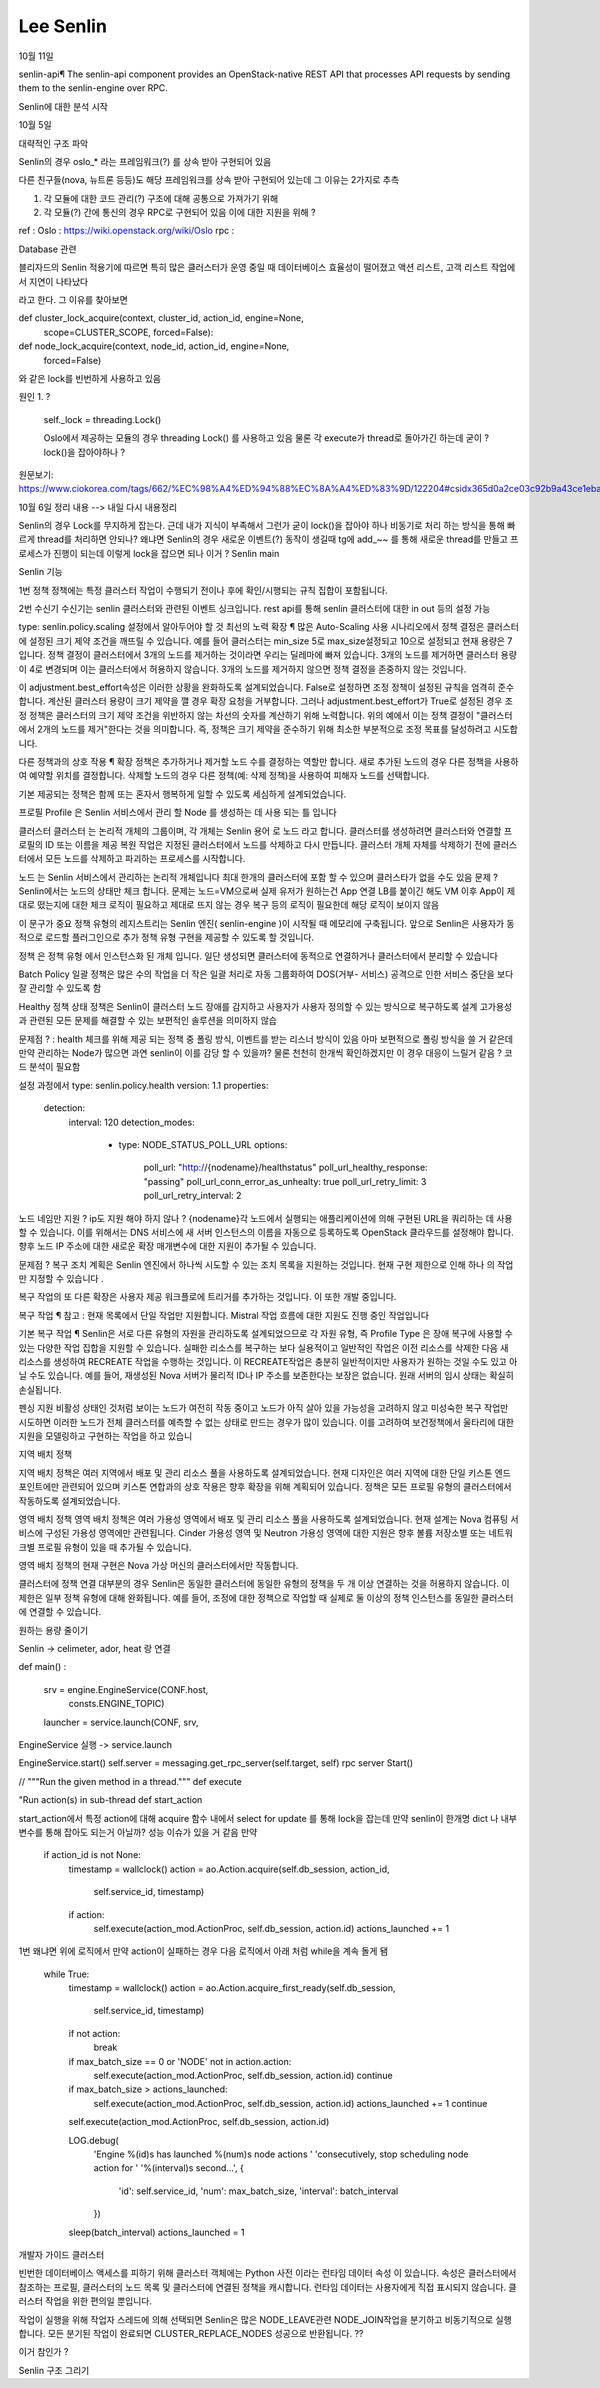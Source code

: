 ========================
Lee Senlin
========================

10월 11일


senlin-api¶
The senlin-api component provides an OpenStack-native REST API that processes API requests by sending them to the senlin-engine over RPC.







Senlin에 대한 분석 시작 

10월 5일 

대략적인 구조 파악 

Senlin의 경우 oslo_* 라는 프레임워크(?) 를 상속 받아 구현되어 있음 

다른 친구들(nova, 뉴트론 등등)도 해당 프레임워크를 상속 받아 구현되어 있는데 그 이유는 2가지로 추측 

1. 각 모듈에 대한 코드 관리(?) 구조에 대해 공통으로 가져가기 위해

2. 각 모듈(?) 간에 통신의 경우 RPC로 구현되어 있음 이에 대한 지원을 위해 ?


ref : 
Oslo : https://wiki.openstack.org/wiki/Oslo
rpc : 


Database 관련

블리자드의 Senlin 적용기에 따르면 특히 많은 클러스터가 운영 중일 때 데이터베이스 효율성이 떨어졌고 액션 리스트, 고객 리스트 작업에서 지연이 나타났다

라고 한다. 그 이유를 찾아보면

def cluster_lock_acquire(context, cluster_id, action_id, engine=None,
                         scope=CLUSTER_SCOPE, forced=False):
                         
                         
def node_lock_acquire(context, node_id, action_id, engine=None,
                      forced=False)

와 같은 lock를 빈번하게 사용하고 있음

원인 1. ?

    self._lock = threading.Lock()
    
    Oslo에서 제공하는 모듈의 경우 threading Lock() 를 사용하고 있음 
    물론 각 execute가 thread로 돌아가긴 하는데 굳이 ? lock()을 잡아야하나 ?
    

원문보기:
https://www.ciokorea.com/tags/662/%EC%98%A4%ED%94%88%EC%8A%A4%ED%83%9D/122204#csidx365d0a2ce03c92b9a43ce1eba536853 

10월 6일 정리 내용 --> 내일 다시 내용정리 

Senlin의 경우 Lock를 무지하게 잡는다. 근데 내가 지식이 부족해서 그런가 굳이 lock()을 잡아야 하나
비동기로 처리 하는 방식을 통해 빠르게 thread를 처리하면 안되나? 
왜냐면 Senlin의 경우 새로운 이벤트(?) 동작이 생길때 tg에 add_~~ 를 통해 새로운 thread를 만들고 프로세스가 진행이 되는데
이렇게 lock을 잡으면 되나 이거 ?
Senlin main 

Senlin 기능 

1번 정책
정책에는 특정 클러스터 작업이 수행되기 전이나 후에 확인/시행되는 규칙 집합이 포함됩니다. 

2번 수신기 
수신기는 senlin 클러스터와 관련된 이벤트 싱크입니다.
rest api를 통해 senlin 클러스터에 대한 in out 등의 설정 가능


type: senlin.policy.scaling
설정에서 알아두어야 할 것 
최선의 노력 확장 ¶
많은 Auto-Scaling 사용 시나리오에서 정책 결정은 클러스터에 설정된 크기 제약 조건을 깨뜨릴 수 있습니다. 예를 들어 클러스터는 min_size 5로 max_size설정되고 10으로 설정되고 현재 용량은 7입니다. 정책 결정이 클러스터에서 3개의 노드를 제거하는 것이라면 우리는 딜레마에 빠져 있습니다. 3개의 노드를 제거하면 클러스터 용량이 4로 변경되며 이는 클러스터에서 허용하지 않습니다. 3개의 노드를 제거하지 않으면 정책 결정을 존중하지 않는 것입니다.

이 adjustment.best_effort속성은 이러한 상황을 완화하도록 설계되었습니다. False로 설정하면 조정 정책이 설정된 규칙을 엄격히 준수합니다. 계산된 클러스터 용량이 크기 제약을 깰 경우 확장 요청을 거부합니다. 그러나 adjustment.best_effort가 True로 설정된 경우 조정 정책은 클러스터의 크기 제약 조건을 위반하지 않는 차선의 숫자를 계산하기 위해 노력합니다. 위의 예에서 이는 정책 결정이 "클러스터에서 2개의 노드를 제거"한다는 것을 의미합니다. 즉, 정책은 크기 제약을 준수하기 위해 최소한 부분적으로 조정 목표를 달성하려고 시도합니다.

다른 정책과의 상호 작용 ¶
확장 정책은 추가하거나 제거할 노드 수를 결정하는 역할만 합니다. 새로 추가된 노드의 경우 다른 정책을 사용하여 예약할 위치를 결정합니다. 삭제할 노드의 경우 다른 정책(예: 삭제 정책)을 사용하여 피해자 노드를 선택합니다.

기본 제공되는 정책은 함께 또는 혼자서 행복하게 일할 수 있도록 세심하게 설계되었습니다.

프로필
Profile 은 Senlin 서비스에서 관리 할 Node 를 생성하는 데 사용 되는 틀 입니다

클러스터
클러스터 는 논리적 개체의 그룹이며, 각 개체는 Senlin 용어 로 노드 라고 합니다. 
클러스터를 생성하려면 클러스터와 연결할 프로필의 ID 또는 이름을 제공
복원 작업은 지정된 클러스터에서 노드를 삭제하고 다시 만듭니다.
클러스터 개체 자체를 삭제하기 전에 클러스터에서 모든 노드를 삭제하고 파괴하는 프로세스를 시작합니다.

노드 는 Senlin 서비스에서 관리하는 논리적 개체입니다
최대 한개의 클러스터에 포함 할 수 있으며 클러스타가 없을 수도 있음
문제 ? Senlin에서는 노드의 상태만 체크 합니다. 문제는 노드=VM으로써 실제 유저가 원하는건 App 연결
LB를 붙이긴 해도 VM 이후 App이 제대로 떴는지에 대한 체크 로직이 필요하고 제대로 뜨지 않는 경우 복구 등의 로직이 필요한데
해당 로직이 보이지 않음




이 문구가 중요
정책 유형의 레지스트리는 Senlin 엔진( senlin-engine )이 시작될 때 메모리에 구축됩니다. 앞으로 Senlin은 사용자가 동적으로 로드할 플러그인으로 추가 정책 유형 구현을 제공할 수 있도록 할 것입니다.


정책 은 정책 유형 에서 인스턴스화 된 개체 입니다.
일단 생성되면 클러스터에 동적으로 연결하거나 클러스터에서 분리할 수 있습니다



Batch Policy
일괄 정책은 많은 수의 작업을 더 작은 일괄 처리로 자동 그룹화하여 DOS(거부- 서비스) 공격으로 인한  서비스 중단을 보다 잘 관리할 수 있도록 함


Healthy 정책
상태 정책은 Senlin이 클러스터 노드 장애를 감지하고 사용자가 사용자 정의할 수 있는 방식으로 복구하도록 설계
고가용성과 관련된 모든 문제를 해결할 수 있는 보편적인 솔루션을 의미하지 않습

문제점 ? : health 체크를 위해 제공 되는 정책 중 폴링 방식, 이벤트를 받는 리스너 방식이 있음 
아마 보편적으로 폴링 방식을 쓸 거 같은데 만약 관리하는 Node가 많으면 과연 senlin이 이를 감당 할 수 있을까?
물론 천천히 한개씩 확인하겠지만 이 경우 대응이 느릴거 같음 ? 
코드 분석이 필요함


설정 과정에서 
type: senlin.policy.health
version: 1.1
properties:
  detection:
    interval: 120
    detection_modes:
      - type: NODE_STATUS_POLL_URL
        options:
            poll_url: "http://{nodename}/healthstatus"
            poll_url_healthy_response: "passing"
            poll_url_conn_error_as_unhealty: true
            poll_url_retry_limit: 3
            poll_url_retry_interval: 2
노드 네임만 지원 ? 
ip도 지원 해야 하지 않나 ?
{nodename}각 노드에서 실행되는 애플리케이션에 의해 구현된 URL을 쿼리하는 데 사용할 수 있습니다. 이를 위해서는 DNS 서비스에 새 서버 인스턴스의 이름을 자동으로 등록하도록 OpenStack 클라우드를 설정해야 합니다. 향후 노드 IP 주소에 대한 새로운 확장 매개변수에 대한 지원이 추가될 수 있습니다.


문제점 ? 
복구 조치 계획은 Senlin 엔진에서 하나씩 시도할 수 있는 조치 목록을 지원하는 것입니다. 현재 구현 제한으로 인해 하나 의 작업 만 지정할 수 있습니다 .

복구 작업의 또 다른 확장은 사용자 제공 워크플로에 트리거를 추가하는 것입니다. 이 또한 개발 중입니다.

복구 작업 ¶
참고 : 현재 목록에서 단일 작업만 지원합니다. Mistral 작업 흐름에 대한 지원도 진행 중인 작업입니다

기본 복구 작업 ¶
Senlin은 서로 다른 유형의 자원을 관리하도록 설계되었으므로 각 자원 유형, 즉 Profile Type 은 장애 복구에 사용할 수 있는 다양한 작업 집합을 지원할 수 있습니다.
실패한 리소스를 복구하는 보다 실용적이고 일반적인 작업은 이전 리소스를 삭제한 다음 새 리소스를 생성하여 RECREATE 작업을 수행하는 것입니다. 이 RECREATE작업은 충분히 일반적이지만 사용자가 원하는 것일 수도 있고 아닐 수도 있습니다. 예를 들어, 재생성된 Nova 서버가 물리적 ID나 IP 주소를 보존한다는 보장은 없습니다. 원래 서버의 임시 상태는 확실히 손실됩니다.

펜싱 지원
비활성 상태인 것처럼 보이는 노드가 여전히 작동 중이고 노드가 아직 살아 있을 가능성을 고려하지 않고 미성숙한 복구 작업만 시도하면 이러한 노드가 전체 클러스터를 예측할 수 없는 상태로 만드는 경우가 많이 있습니다.
이를 고려하여 보건정책에서 울타리에 대한 지원을 모델링하고 구현하는 작업을 하고 있습니

지역 배치 정책
  
지역 배치 정책은 여러 지역에서 배포 및 관리 리소스 풀을 사용하도록 설계되었습니다. 현재 디자인은 여러 지역에 대한 단일 키스톤 엔드포인트에만 관련되어 있으며 키스톤 연합과의 상호 작용은 향후 확장을 위해 계획되어 있습니다.
정책은 모든 프로필 유형의 클러스터에서 작동하도록 설계되었습니다.

영역 배치 정책
영역 배치 정책은 여러 가용성 영역에서 배포 및 관리 리소스 풀을 사용하도록 설계되었습니다. 현재 설계는 Nova 컴퓨팅 서비스에 구성된 가용성 영역에만 관련됩니다. Cinder 가용성 영역 및 Neutron 가용성 영역에 대한 지원은 향후 볼륨 저장소별 또는 네트워크별 프로필 유형이 있을 때 추가될 수 있습니다.

영역 배치 정책의 현재 구현은 Nova 가상 머신의 클러스터에서만 작동합니다.

클러스터에 정책 연결
대부분의 경우 Senlin은 동일한 클러스터에 동일한 유형의 정책을 두 개 이상 연결하는 것을 허용하지 않습니다. 이 제한은 일부 정책 유형에 대해 완화됩니다.
예를 들어, 조정에 대한 정책으로 작업할 때 실제로 둘 이상의 정책 인스턴스를 동일한 클러스터에 연결할 수 있습니다.

원하는 용량 줄이기

Senlin -> celimeter, ador, heat 랑 연결 


def main() : 

    srv = engine.EngineService(CONF.host,
                               consts.ENGINE_TOPIC)
    launcher = service.launch(CONF, srv,
                 
EngineService 실행 -> service.launch 

EngineService.start()
self.server = messaging.get_rpc_server(self.target, self)
rpc server Start()

// """Run the given method in a thread."""
def execute 


"Run action(s) in sub-thread
def start_action



start_action에서 특정 action에 대해 acquire 함수 내에서 select for update 
를 통해 lock을 잡는데 만약 senlin이 한개명 dict 나 내부 변수를 통해 잡아도 되는거 아닐까?
성능 이슈가 있을 거 같음 만약
      if action_id is not None:
            timestamp = wallclock()
            action = ao.Action.acquire(self.db_session, action_id,
                                       self.service_id,
                                       timestamp)
            if action:
                self.execute(action_mod.ActionProc, self.db_session, action.id)
                actions_launched += 1

1번 왜냐면 위에 로직에서 만약 action이 실패하는 경우 
다음 로직에서 아래 처럼 while을 계속 돌게 됌

        while True:
            timestamp = wallclock()
            action = ao.Action.acquire_first_ready(self.db_session,
                                                   self.service_id,
                                                   timestamp)
            if not action:
                break

            if max_batch_size == 0 or 'NODE' not in action.action:
                self.execute(action_mod.ActionProc, self.db_session, action.id)
                continue

            if max_batch_size > actions_launched:
                self.execute(action_mod.ActionProc, self.db_session, action.id)
                actions_launched += 1
                continue

            self.execute(action_mod.ActionProc, self.db_session, action.id)

            LOG.debug(
                'Engine %(id)s has launched %(num)s node actions '
                'consecutively, stop scheduling node action for '
                '%(interval)s second...',
                {
                    'id': self.service_id,
                    'num': max_batch_size,
                    'interval': batch_interval
                })

            sleep(batch_interval)
            actions_launched = 1


개발자 가이드 클러스터

빈번한 데이터베이스 액세스를 피하기 위해 클러스터 객체에는 Python 사전 이라는 런타임 데이터 속성 이 있습니다. 속성은 클러스터에서 참조하는 프로필, 클러스터의 노드 목록 및 클러스터에 연결된 정책을 캐시합니다. 런타임 데이터는 사용자에게 직접 표시되지 않습니다. 클러스터 작업을 위한 편의일 뿐입니다.
  


작업이 실행을 위해 작업자 스레드에 의해 선택되면 Senlin은 많은 NODE_LEAVE관련 NODE_JOIN작업을 분기하고 비동기적으로 실행합니다. 모든 분기된 작업이 완료되면 CLUSTER_REPLACE_NODES 성공으로 반환됩니다. ?? 

이거 참인가 ?




Senlin 구조 그리기


